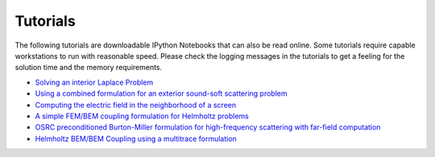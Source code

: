 Tutorials
=========

The following tutorials are downloadable IPython Notebooks that can also be read online. Some tutorials require capable workstations to run with reasonable speed. Please check the logging messages in the tutorials to get a feeling for the solution time and the memory requirements.

* `Solving an interior Laplace Problem <http://nbviewer.ipython.org/github/bempp/tutorials/blob/master/notebooks/laplace_interior_dirichlet.ipynb>`_
* `Using a combined formulation for an exterior sound-soft scattering problem <http://nbviewer.ipython.org/github/bempp/tutorials/blob/master/notebooks/helmholtz_combined_exterior.ipynb>`_
* `Computing the electric field in the neighborhood of a screen <http://nbviewer.ipython.org/github/bempp/tutorials/blob/master/notebooks/maxwell_screen.ipynb>`_
* `A simple FEM/BEM coupling formulation for Helmholtz problems <http://nbviewer.ipython.org/github/bempp/tutorials/blob/master/notebooks/simple_helmholtz_fem_bem_coupling.ipynb>`_
* `OSRC preconditioned Burton-Miller formulation for high-frequency scattering with far-field computation  <http://nbviewer.ipython.org/github/bempp/tutorials/blob/master/notebooks/osrc_burton_miller.ipynb>`_
* `Helmholtz BEM/BEM Coupling using a multitrace formulation  <http://nbviewer.ipython.org/github/bempp/tutorials/blob/master/notebooks/bem_bem_multitrace_coupling.ipynb>`_
